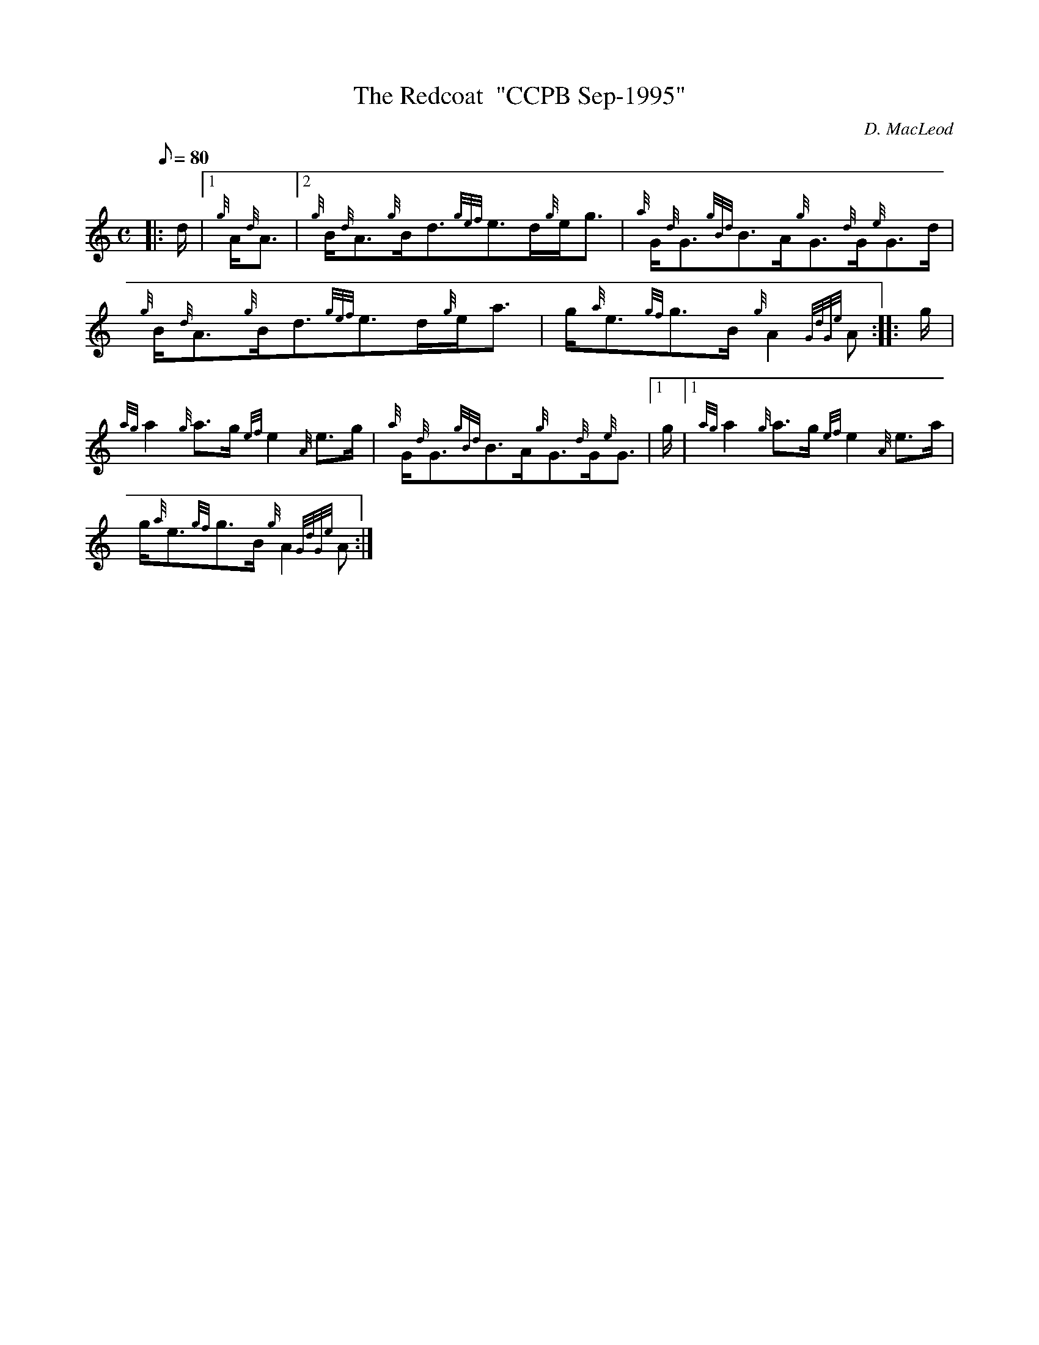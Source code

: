 X: 1
T:The Redcoat  "CCPB Sep-1995"
M:C
L:1/8
Q:80
C:D. MacLeod
S:Strathspey
K:HP
|: d/2|1
{g}A/2{d}A3/2|2 {g}B/2{d}A3/2{g}B/2d3/2{gef}e3/2d/2{g}e/2g3/2|
{a}G/2{d}G3/2{gBd}B3/2A/2{g}G3/2{d}G/2{e}G3/2d/2|  !
{g}B/2{d}A3/2{g}B/2d3/2{gef}e3/2d/2{g}e/2a3/2|
g/2{a}e3/2{gf}g3/2B/2{g}A2{GdGe}A:| |:
g/2|  !
{ag}a2{g}a3/2g/2{ef}e2{A}e3/2g/2|
{a}G/2{d}G3/2{gBd}B3/2A/2{g}G3/2{d}G/2{e}G3/2|1 g/2|1
{ag}a2{g}a3/2g/2{ef}e2{A}e3/2a/2|  !
g/2{a}e3/2{gf}g3/2B/2{g}A2{GdGe}A:|

